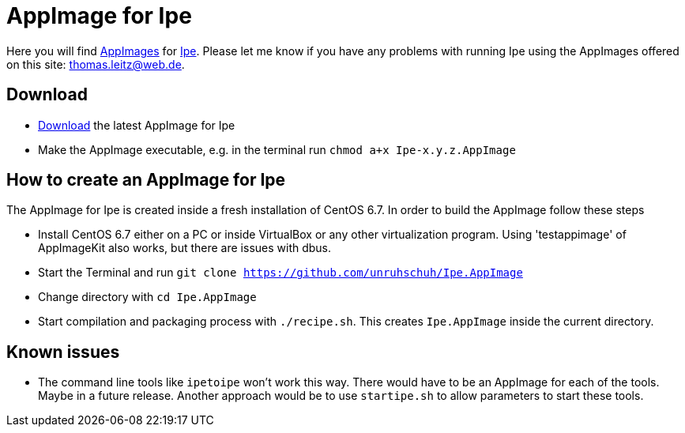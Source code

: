 
= AppImage for Ipe

Here you will find http://appimage.org/[AppImages] for http://ipe.otfried.org/[Ipe].
Please let me know if you have any problems with running Ipe using the AppImages offered on this site: thomas.leitz@web.de.

== Download

* https://bintray.com/unruhschuh/AppImages/Ipe/view#files[Download] the latest AppImage for Ipe
* Make the AppImage executable, e.g. in the terminal run `chmod a+x Ipe-x.y.z.AppImage`

== How to create an AppImage for Ipe

The AppImage for Ipe is created inside a fresh installation of CentOS 6.7. In order to build the AppImage follow these steps

* Install CentOS 6.7 either on a PC or inside VirtualBox or any other virtualization program. Using 'testappimage' of AppImageKit also works, but there are issues with dbus.
* Start the Terminal and run `git clone https://github.com/unruhschuh/Ipe.AppImage`
* Change directory with `cd Ipe.AppImage`
* Start compilation and packaging process with `./recipe.sh`. This creates `Ipe.AppImage` inside the current directory.

== Known issues

* The command line tools like `ipetoipe` won't work this way. There would have to be an AppImage for each of the tools. Maybe in a future release. Another approach would be to use `startipe.sh` to allow parameters to start these tools.

